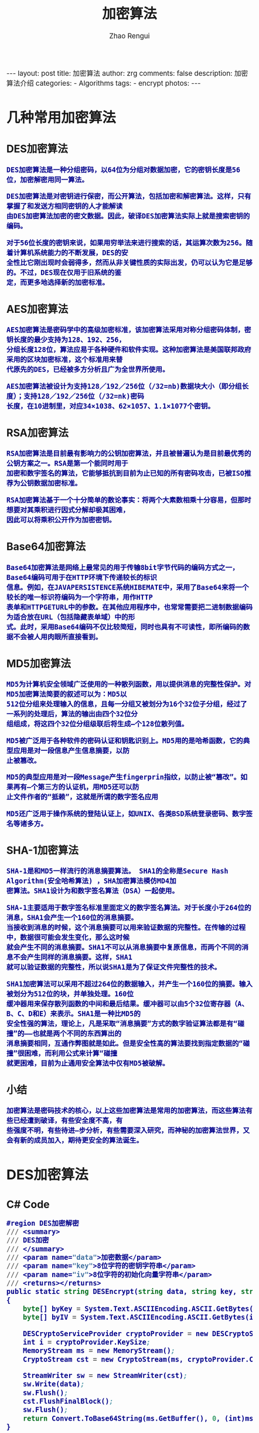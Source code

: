 #+TITLE:     加密算法
#+AUTHOR:    Zhao Rengui
#+EMAIL:     zrg1390556487@gmail.com
#+LANGUAGE:  cn
#+OPTIONS:   H:3 num:nil toc:nil \n:nil @:t ::t |:t ^:nil -:t f:t *:t <:t
#+OPTIONS:   TeX:t LaTeX:t skip:nil d:nil todo:t pri:nil tags:not-in-toc
#+INFOJS_OPT: view:plain toc:t ltoc:t mouse:underline buttons:0 path:http://cs3.swfc.edu.cn/~20121156044/.org-info.js />
#+HTML_HEAD: <link rel="stylesheet" type="text/css" href="http://cs3.swfu.edu.cn/~20121156044/.org-manual.css" />
#+HTML_HEAD: <style>body {font-size:14pt} code {font-weight:bold;font-size:100%; color:darkblue}</style>
#+EXPORT_SELECT_TAGS: export
#+EXPORT_EXCLUDE_TAGS: noexport
#+LINK_UP:   
#+LINK_HOME: 
#+XSLT:

#+BEGIN_EXPORT HTML
---
layout: post
title: 加密算法
author: zrg
comments: false
description: 加密算法介绍
categories:
- Algorithms
tags:
- encrypt
photos:
---
#+END_EXPORT
 
# (setq org-export-html-use-infojs nil)
# (setq org-export-html-style nil)

* 几种常用加密算法
** DES加密算法
: DES加密算法是一种分组密码，以64位为分组对数据加密，它的密钥长度是56位，加密解密用同一算法。

: DES加密算法是对密钥进行保密，而公开算法，包括加密和解密算法。这样，只有掌握了和发送方相同密钥的人才能解读
: 由DES加密算法加密的密文数据。因此，破译DES加密算法实际上就是搜索密钥的编码。

: 对于56位长度的密钥来说，如果用穷举法来进行搜索的话，其运算次数为256。随着计算机系统能力的不断发展，DES的安
: 全性比它刚出现时会弱得多，然而从非关键性质的实际出发，仍可以认为它是足够的。不过，DES现在仅用于旧系统的鉴
: 定，而更多地选择新的加密标准。
** AES加密算法
: AES加密算法是密码学中的高级加密标准，该加密算法采用对称分组密码体制，密钥长度的最少支持为128、192、256，
: 分组长度128位，算法应易于各种硬件和软件实现。这种加密算法是美国联邦政府采用的区块加密标准，这个标准用来替
: 代原先的DES，已经被多方分析且广为全世界所使用。

: AES加密算法被设计为支持128／192／256位（/32=nb)数据块大小（即分组长度）；支持128／192／256位（/32=nk)密码
: 长度，在10进制里，对应34×1038、62×1057、1.1×1077个密钥。
** RSA加密算法
: RSA加密算法是目前最有影响力的公钥加密算法，并且被普遍认为是目前最优秀的公钥方案之一。RSA是第一个能同时用于
: 加密和数宇签名的算法，它能够抵抗到目前为止已知的所有密码攻击，已被ISO推荐为公钥数据加密标准。

: RSA加密算法基于一个十分简单的数论事实：将两个大素数相乘十分容易，但那时想要对其乘积进行因式分解却极其困难，
: 因此可以将乘积公开作为加密密钥。
** Base64加密算法
: Base64加密算法是网络上最常见的用于传输8bit字节代码的编码方式之一，Base64编码可用于在HTTP环境下传递较长的标识
: 信息。例如，在JAVAPERSISTENCE系统HIBEMATE中，采用了Base64来将一个较长的唯一标识符编码为一个字符串，用作HTTP
: 表单和HTTPGETURL中的参数。在其他应用程序中，也常常需要把二进制数据编码为适合放在URL（包括隐藏表单域）中的形
: 式。此时，采用Base64编码不仅比较简短，同时也具有不可读性，即所编码的数据不会被人用肉眼所直接看到。
** MD5加密算法
: MD5为计算机安全领域广泛使用的一种散列函数，用以提供消息的完整性保护。对MD5加密算法简要的叙述可以为：MD5以
: 512位分组来处理输入的信息，且每一分组又被划分为16个32位子分组，经过了一系列的处理后，算法的输出由四个32位分
: 组组成，将这四个32位分组级联后将生成—个128位散列值。

: MD5被广泛用于各种软件的密码认证和钥匙识别上。MD5用的是哈希函数，它的典型应用是对一段信息产生信息摘要，以防
: 止被篡改。

: MD5的典型应用是对一段Message产生fingerprin指纹，以防止被“篡改”。如果再有—个第三方的认证机，用MD5还可以防
: 止文件作者的“抵赖”，这就是所谓的数字签名应用

: MD5还广泛用于操作系统的登陆认证上，如UNIX、各类BSD系统登录密码、数字签名等诸多方。
** SHA-1加密算法
: SHA-1是和MD5一样流行的消息摘要算法。 SHA1的全称是Secure Hash Algorithm(安全哈希算法) ，SHA加密算法模仿MD4加
: 密算法。SHA1设计为和数字签名算法（DSA）一起使用。

: SHA-1主要适用于数字签名标准里面定义的数字签名算法。对于长度小于264位的消息，SHA1会产生一个160位的消息摘要。
: 当接收到消息的时候，这个消息摘要可以用来验证数据的完整性。在传输的过程中，数据很可能会发生变化，那么这时候
: 就会产生不同的消息摘要。SHA1不可以从消息摘要中复原信息，而两个不同的消息不会产生同样的消息摘要。这样，SHA1
: 就可以验证数据的完整性，所以说SHA1是为了保证文件完整性的技术。

: SHA1加密算法可以采用不超过264位的数据输入，并产生一个160位的摘要。输入被划分为512位的块，并单独处理。160位
: 缓冲器用来保存散列函数的中间和最后结果。缓冲器可以由5个32位寄存器（A、B、C、D和E）来表示。SHA1是一种比MD5的
: 安全性强的算法，理论上，凡是采取“消息摘要”方式的数字验证算法都是有“碰撞”的——也就是两个不同的东西算出的
: 消息摘要相同，互通作弊图就是如此。但是安全性高的算法要找到指定数据的“碰撞”很困难，而利用公式来计算“碰撞
: 就更困难，目前为止通用安全算法中仅有MD5被破解。
** 小结
: 加密算法是密码技术的核心，以上这些加密算法是常用的加密算法，而这些算法有些已经遭到破译，有些安全度不高，有
: 些强度不明，有些待进—步分析，有些需要深入研究，而神秘的加密算法世界，又会有新的成员加入，期待更安全的算法诞生。
* DES加密算法
** C# Code
#+BEGIN_SRC emacs-lisp
#region DES加密解密
/// <summary>
/// DES加密
/// </summary>
/// <param name="data">加密数据</param>
/// <param name="key">8位字符的密钥字符串</param>
/// <param name="iv">8位字符的初始化向量字符串</param>
/// <returns></returns>
public static string DESEncrypt(string data, string key, string iv)
{
    byte[] byKey = System.Text.ASCIIEncoding.ASCII.GetBytes(key);
    byte[] byIV = System.Text.ASCIIEncoding.ASCII.GetBytes(iv);
    
    DESCryptoServiceProvider cryptoProvider = new DESCryptoServiceProvider();
    int i = cryptoProvider.KeySize;
    MemoryStream ms = new MemoryStream();
    CryptoStream cst = new CryptoStream(ms, cryptoProvider.CreateEncryptor(byKey, byIV), CryptoStreamMode.Write);
 
    StreamWriter sw = new StreamWriter(cst);
    sw.Write(data);
    sw.Flush();
    cst.FlushFinalBlock();
    sw.Flush();
    return Convert.ToBase64String(ms.GetBuffer(), 0, (int)ms.Length);
}

/// <summary>
/// DES解密
/// </summary>
/// <param name="data">解密数据</param>
/// <param name="key">8位字符的密钥字符串(需要和加密时相同)</param>
/// <param name="iv">8位字符的初始化向量字符串(需要和加密时相同)</param>
/// <returns></returns>
public static string DESDecrypt(string data, string key, string iv)
{
    byte[] byKey = System.Text.ASCIIEncoding.ASCII.GetBytes(key);
    byte[] byIV = System.Text.ASCIIEncoding.ASCII.GetBytes(iv);
    
    byte[] byEnc;
    try
    {
        byEnc = Convert.FromBase64String(data);
    }
    catch
    {
        return null;
    }
    
    DESCryptoServiceProvider cryptoProvider = new DESCryptoServiceProvider();
    MemoryStream ms = new MemoryStream(byEnc);
    CryptoStream cst = new CryptoStream(ms, cryptoProvider.CreateDecryptor(byKey, byIV), CryptoStreamMode.Read);
    StreamReader sr = new StreamReader(cst);
    return sr.ReadToEnd();
}
#endregion
#+END_SRC
* MD5加密算法
** C# Code
#+BEGIN_SRC emacs-lisp
#region MD5加密
/// <summary>
/// MD5加密
/// </summary>
/// <param name="input">需要加密的字符串</param>
/// <returns></returns>
public static string MD5Encrypt(string input)
{
    return MD5Encrypt(input, new UTF8Encoding());
}

/// <summary>
/// MD5加密
/// </summary>
/// <param name="input">需要加密的字符串</param>
/// <param name="encode">字符的编码</param>
/// <returns></returns>
public static string MD5Encrypt(string input, Encoding encode)
{
    MD5 md5 = new MD5CryptoServiceProvider();
    byte[] t = md5.ComputeHash(encode.GetBytes(input));
    StringBuilder sb = new StringBuilder(32);
    for (int i = 0; i < t.Length; i++)
        sb.Append(t[i].ToString("x").PadLeft(2, '0'));
        return sb.ToString();
    }
    
/// <summary>
/// MD5对文件流加密
/// </summary>
/// <param name="sr"></param>
/// <returns></returns>
public static string MD5Encrypt(Stream stream)
{
    MD5 md5serv = MD5CryptoServiceProvider.Create();
    byte[] buffer = md5serv.ComputeHash(stream);
    StringBuilder sb = new StringBuilder();
    foreach (byte var in buffer)
        sb.Append(var.ToString("x2"));
    return sb.ToString();
}

/// <summary>
/// MD5加密(返回16位加密串)
/// </summary>
/// <param name="input"></param>
/// <param name="encode"></param>
/// <returns></returns>
public static string MD5Encrypt16(string input, Encoding encode)
{
    MD5CryptoServiceProvider md5 = new MD5CryptoServiceProvider();
    string result = BitConverter.ToString(md5.ComputeHash(encode.GetBytes(input)), 4, 8);
    result = result.Replace("-", "");
    return result;
}
#endregion
#+END_SRC
* 3DES加密算法
** C# Code
#+BEGIN_SRC emacs-lisp
#region 3DES 加密解密
public static string DES3Encrypt(string data, string key)
{
   TripleDESCryptoServiceProvider DES = new TripleDESCryptoServiceProvider();
   
   DES.Key = ASCIIEncoding.ASCII.GetBytes(key);
   DES.Mode = CipherMode.CBC;
   DES.Padding = PaddingMode.PKCS7;
   
   ICryptoTransform DESEncrypt = DES.CreateEncryptor();
   
   byte[] Buffer = ASCIIEncoding.ASCII.GetBytes(data);
   return Convert.ToBase64String(DESEncrypt.TransformFinalBlock(Buffer, 0, Buffer.Length));
}

public static string DES3Decrypt(string data, string key)
{
    TripleDESCryptoServiceProvider DES = new TripleDESCryptoServiceProvider();
 
    DES.Key = ASCIIEncoding.ASCII.GetBytes(key);
    DES.Mode = CipherMode.CBC;
    DES.Padding = System.Security.Cryptography.PaddingMode.PKCS7;
    
    ICryptoTransform DESDecrypt = DES.CreateDecryptor();
    
    string result = "";
    try
    {
        byte[] Buffer = Convert.FromBase64String(data);
        result = ASCIIEncoding.ASCII.GetString(DESDecrypt.TransformFinalBlock(Buffer, 0, Buffer.Length));
    }
    catch (Exception e)
    {
    
    }
    return result;
}
#endregion
#+END_SRC
* Base64加密算法
** C# Code
#+BEGIN_SRC emacs-lisp
/// <summary>
/// 加密
/// </summary>
/// <param name="codeType"></param>
/// <param name="code"></param>
/// <returns></returns>
public static string Base64Encrypt(string codeType,string code)
{
    string encode = "";
    byte[] bytes = Encoding.GetEncoding(codeType).GetBytes(code);
    try
    {
        encode = Convert.ToBase64String(bytes);
    }
    catch (Exception ex)
    {
        encode = code;
    }
    return encode;
}
/// <summary>
/// 解密
/// </summary>
/// <param name="codeType"></param>
/// <param name="code"></param>
/// <returns></returns>
public static string Base64Decrypt(string codeType,string code)
{
    string decode = "";
    byte[] bytes = Convert.FromBase64String(code); 
    try
    {
        decode = Encoding.GetEncoding(codeType).GetString(bytes); //将指定字节数组中的一个字节序列解码为一个字符串。 
    }
    catch (Exception ex)
    {
        decode = code;
    }
    return decode;
}
#+END_SRC
//简写
#+BEGIN_SRC emacs-lisp
#region Base64加密解密
/// <summary>
/// Base64加密
/// </summary>
/// <param name="input">需要加密的字符串</param>
/// <returns></returns>
public static string Base64Encrypt(string input)
{
    return Base64Encrypt(input, new UTF8Encoding());
}

/// <summary>
/// Base64加密
/// </summary>
/// <param name="input">需要加密的字符串</param>
/// <param name="encode">字符编码</param>
/// <returns></returns>
public static string Base64Encrypt(string input, Encoding encode)
{
    return Convert.ToBase64String(encode.GetBytes(input));
}
 
/// <summary>
/// Base64解密
/// </summary>
/// <param name="input">需要解密的字符串</param>
/// <returns></returns>
public static string Base64Decrypt(string input)
{
    return Base64Decrypt(input, new UTF8Encoding());
}
 
/// <summary>
/// Base64解密
/// </summary>
/// <param name="input">需要解密的字符串</param>
/// <param name="encode">字符的编码</param>
/// <returns></returns>
public static string Base64Decrypt(string input, Encoding encode)
{
    return encode.GetString(Convert.FromBase64String(input));
}
#endregion
#+END_SRC
** JavaScript Code
#+BEGIN_SRC js emacs-lisp
// private property
var _keyStr = "ABCDEFGHIJKLMNOPQRSTUVWXYZabcdefghijklmnopqrstuvwxyz0123456789+/=";
function encodeBase64(input) {
    var output = "";
    var chr1, chr2, chr3, enc1, enc2, enc3, enc4;
    var i = 0;
    input = _utf8_encode(input);
    while (i < input.length) {
        chr1 = input.charCodeAt(i++);
	chr2 = input.charCodeAt(i++);
	chr3 = input.charCodeAt(i++);
	enc1 = chr1 >> 2;
	enc2 = ((chr1 & 3) << 4) | (chr2 >> 4);
	enc3 = ((chr2 & 15) << 2) | (chr3 >> 6);
	enc4 = chr3 & 63;
	if (isNaN(chr2)) {
	    enc3 = enc4 = 64;
        } else if (isNaN(chr3)) {
	    enc4 = 64;
        }
	output +=_keyStr.charAt(enc1);
        output+= _keyStr.charAt(enc2);
        output+=_keyStr.charAt(enc3);
        output+= _keyStr.charAt(enc4);
   }
   return output;
}
//Base64 解密
function decodeBase64(input) {
    var output = "";
    var chr1, chr2, chr3;
    var enc1, enc2, enc3, enc4;
    var i = 0;
    input = input.replace(/[^A-Za-z0-9\+\/\=]/g, "");
    while (i < input.length) {
        enc1 = _keyStr.indexOf(input.charAt(i++));
        enc2 = _keyStr.indexOf(input.charAt(i++));
        enc3 = _keyStr.indexOf(input.charAt(i++));
        enc4 = _keyStr.indexOf(input.charAt(i++));
        chr1 = (enc1 << 2) | (enc2 >> 4);
        chr2 = ((enc2 & 15) << 4) | (enc3 >> 2);
        chr3 = ((enc3 & 3) << 6) | enc4;
        output = output + String.fromCharCode(chr1);
        if (enc3 != 64) {
            output = output + String.fromCharCode(chr2);
        }
        if (enc4 != 64) {
            output = output + String.fromCharCode(chr3);
        }
    }
    output = _utf8_decode(output);
    return output;
}
// private method for UTF-8 decoding
function _utf8_decode(utftext) {
    var string = "";
    var i = 0;
    var c = c1 = c2 = 0;
    while (i < utftext.length) {
        c = utftext.charCodeAt(i);
        if (c < 128) {
            string += String.fromCharCode(c);
            i++;
        } else if ((c > 191) && (c < 224)) {
            c2 = utftext.charCodeAt(i + 1);
            string += String.fromCharCode(((c & 31) << 6) | (c2 & 63));
            i += 2;
        } else {
            c2 = utftext.charCodeAt(i + 1);
            c3 = utftext.charCodeAt(i + 2);
            string += String.fromCharCode(((c & 15) << 12) | ((c2 & 63) << 6) | (c3 & 63));
            i += 3;
        }
    }
    return string;
}
#+END_SRC
** 参考资料
: http://www.it610.com/article/1219677.htm
: https://www.bbsmax.com/A/xl56xMRkzr/
* 参考资料
: http://www.cnblogs.com/zyw-205520/p/5585014.html
: https://zh.wikipedia.org/wiki/SHA%E5%AE%B6%E6%97%8F
: http://www.cnblogs.com/malaohu/p/3214136.html
